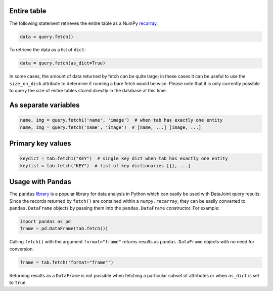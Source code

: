 
Entire table
~~~~~~~~~~~~

The following statement retrieves the entire table as a NumPy `recarray <https://docs.scipy.org/doc/numpy/reference/generated/numpy.recarray.html>`_.

.. code-block:: python

    data = query.fetch()

To retrieve the data as a list of ``dict``:

.. code-block:: python

    data = query.fetch(as_dict=True)

In some cases, the amount of data returned by fetch can be quite large; in these cases it can be useful to use the ``size_on_disk`` attribute to determine if running a bare fetch would be wise.
Please note that it is only currently possible to query the size of entire tables stored directly in the database at this time.

As separate variables
~~~~~~~~~~~~~~~~~~~~~

.. code-block:: python

    name, img = query.fetch1('name', 'image')  # when tab has exactly one entity
    name, img = query.fetch('name', 'image')  # [name, ...] [image, ...]

Primary key values
~~~~~~~~~~~~~~~~~~

.. code-block:: python

    keydict = tab.fetch1("KEY")  # single key dict when tab has exactly one entity
    keylist = tab.fetch("KEY")  # list of key dictionaries [{}, ...]

Usage with Pandas
~~~~~~~~~~~~~~~~~

The ``pandas`` `library <http://pandas.pydata.org/>`_ is a popular library for data analysis in Python which can easily be used with DataJoint query results.
Since the records returned by ``fetch()`` are contained within a ``numpy.recarray``, they can be easily converted to ``pandas.DataFrame`` objects by passing them into the ``pandas.DataFrame`` constructor.
For example:

.. code-block:: python

    import pandas as pd
    frame = pd.DataFrame(tab.fetch())

Calling ``fetch()`` with the argument ``format="frame"`` returns results as ``pandas.DataFrame`` objects with no need for conversion.

.. code-block:: python

  frame = tab.fetch('format="frame"')

Returning results as a ``DataFrame`` is not possible when fetching a particular subset of attributes or when ``as_dict`` is set to ``True``.
